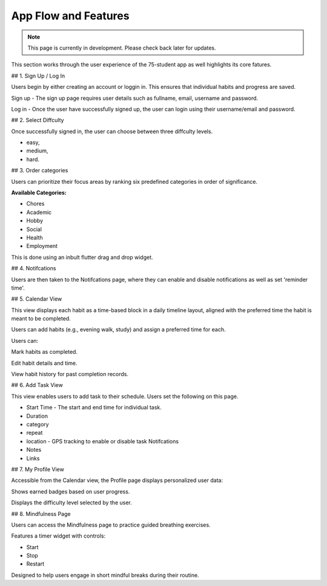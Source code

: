 App Flow and Features
=====================
.. note:: This page is currently in development. Please check back later for updates.

This section works through the user experience of the 75-student app as well highlights its core fatures.

## 1. Sign Up / Log In 

Users begin by either creating an account or loggin in. This ensures that individual habits and progress are saved.

Sign up - The sign up page requires user details such as fullname, email, username and password.

Log in - Once the user have successfully signed up, the user can login using their username/email and password.

## 2. Select Diffculty

Once successfully signed in, the user can choose between three diffculty levels.

- easy, 

- medium, 

- hard.

## 3. Order categories

Users can prioritize their focus areas by ranking six predefined categories in order of significance.

**Available Categories:**

- Chores

- Academic

- Hobby

- Social

- Health

- Employment

This is done using an inbult flutter drag and drop widget.

## 4. Notifcations 

Users are then taken to the Notifcations page, where they can enable and disable notifications as well as set 'reminder time'.

## 5. Calendar View

This view displays each habit as a time-based block in a daily timeline layout, aligned with the preferred time the habit is meant to be completed.

Users can add habits (e.g., evening walk, study) and assign a preferred time for each.

Users can:

Mark habits as completed.

Edit habit details and time.

View habit history for past completion records.

## 6. Add Task View

This view enables users to add task to their schedule. Users set the following on this page.

- Start Time - The start and end time for individual task.

- Duration

- category

- repeat

- location - GPS tracking to enable or disable task Notifcations

- Notes 

- Links


## 7. My Profile View

Accessible from the Calendar view, the Profile page displays personalized user data:

Shows earned badges based on user progress.

Displays the difficulty level selected by the user.


## 8. Mindfulness Page

Users can access the Mindfulness page to practice guided breathing exercises.

Features a timer widget with controls:

- Start

- Stop

- Restart

Designed to help users engage in short mindful breaks during their routine.

